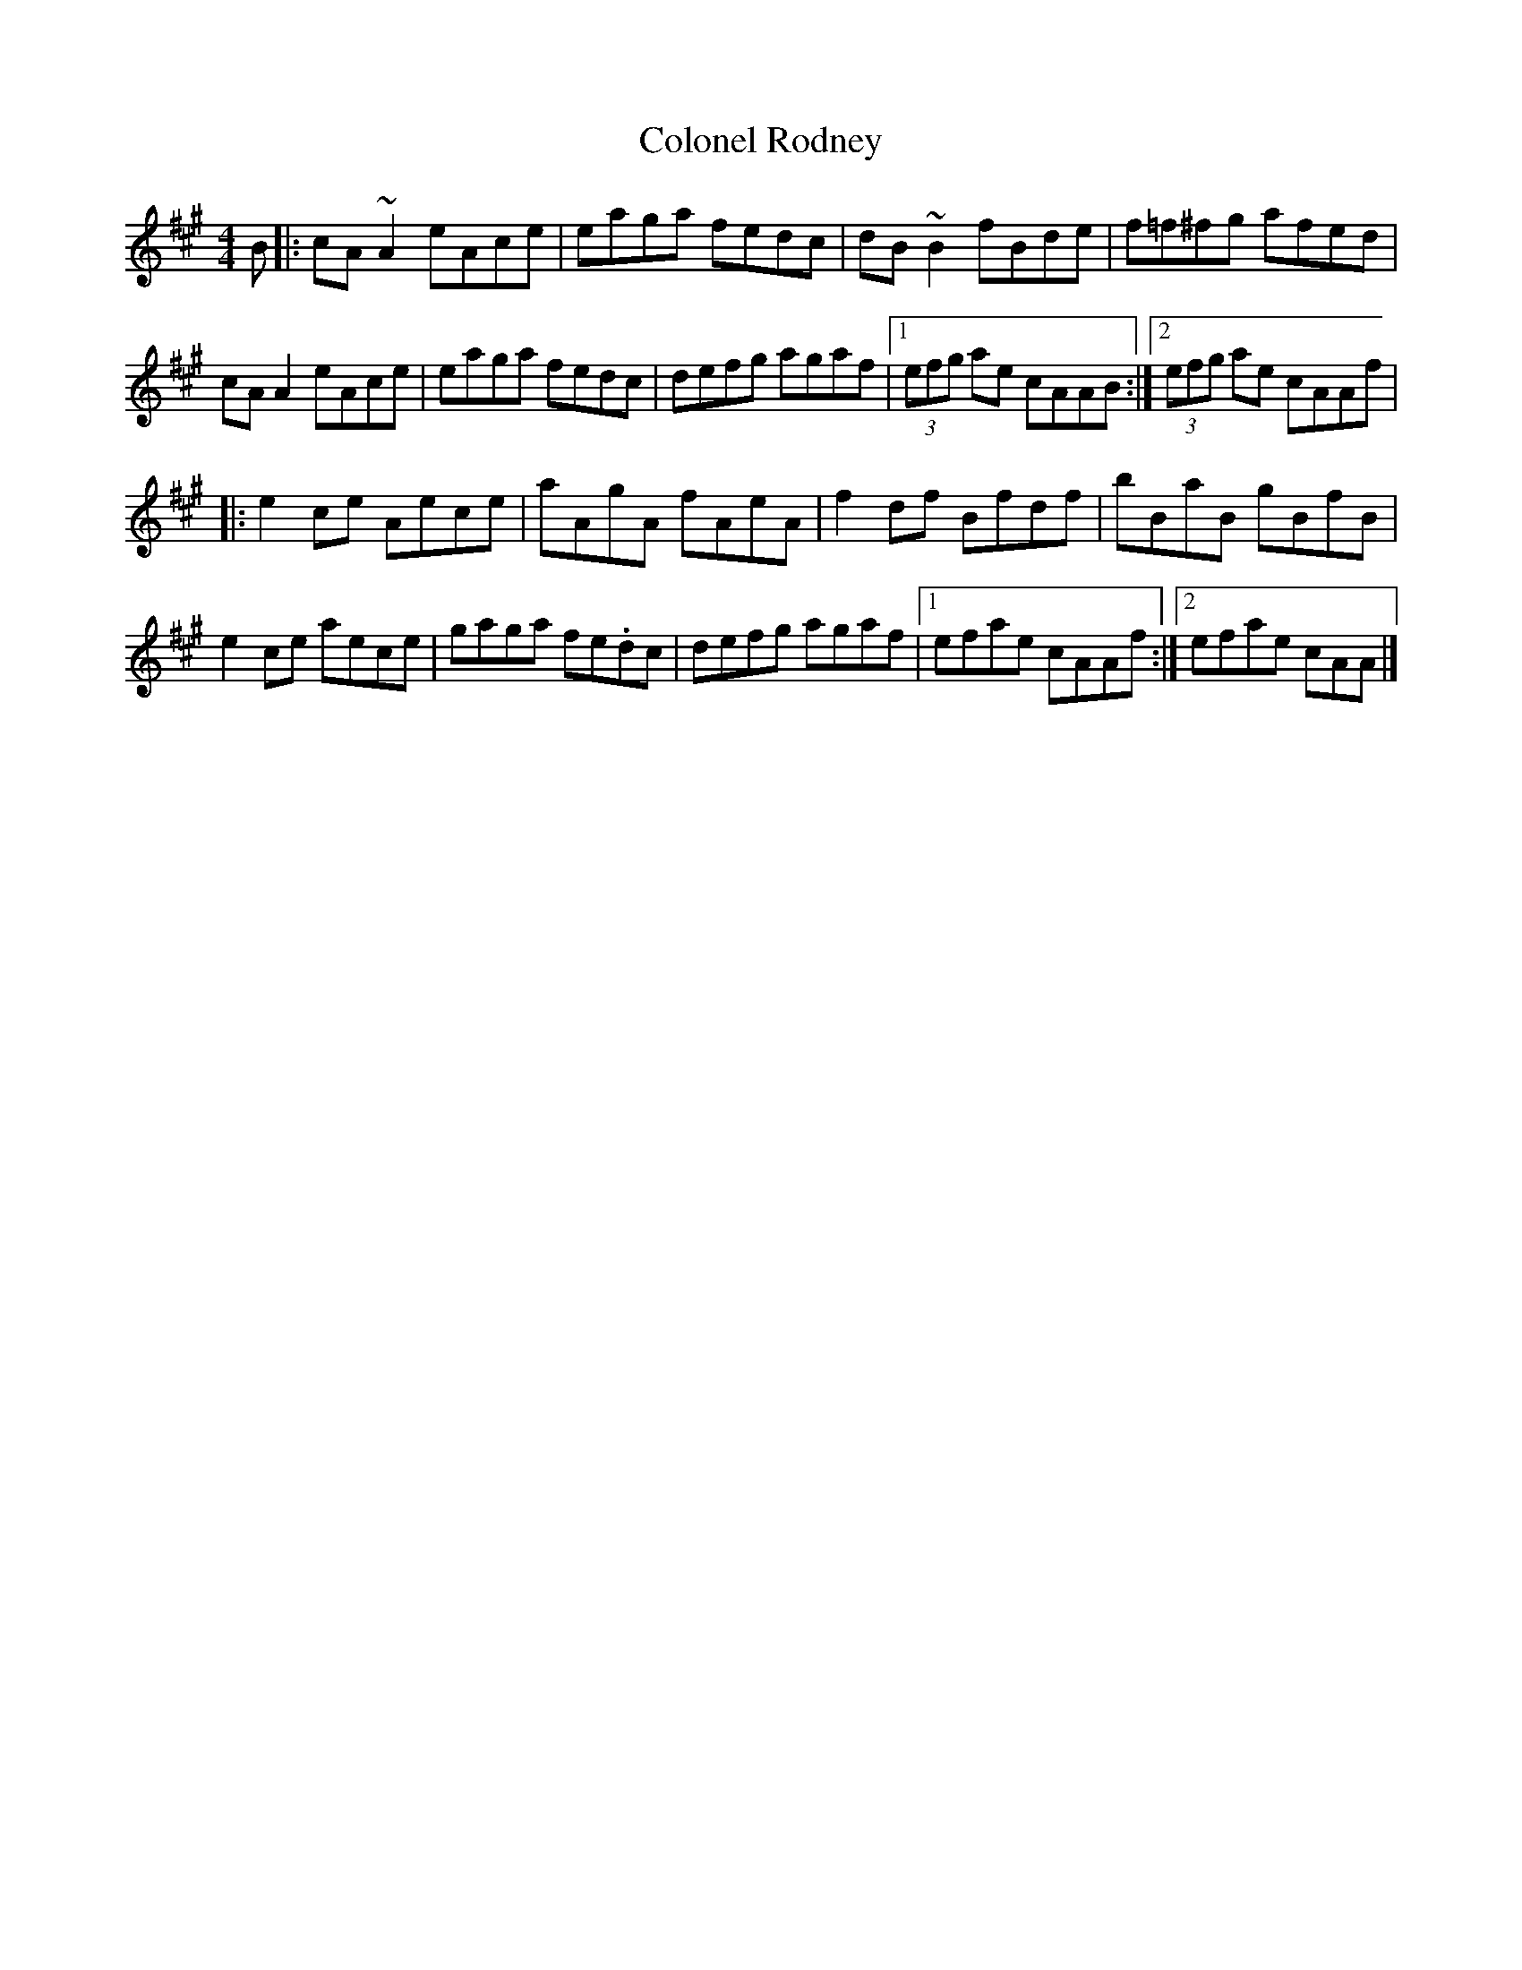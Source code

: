 X: 96
T:Colonel Rodney
R:Reel
Z:Added by Alf 
M:4/4
L:1/8
K:A
B|:cA~A2 eAce|eaga fedc|dB~B2 fBde|f=f^fg afed|
cAA2 eAce|eaga fedc|defg agaf|[1 (3efg ae cAAB:|[2 (3efg ae cAAf|
|:e2ce Aece|aAgA fAeA|f2df Bfdf|bBaB gBfB|
e2ce aece|gaga fe.dc|defg agaf|[1 efae cAAf:|[2 efae cAA|]
